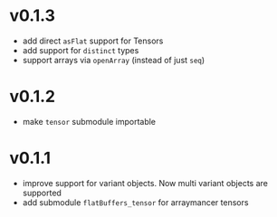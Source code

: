 * v0.1.3
- add direct ~asFlat~ support for Tensors
- add support for ~distinct~ types
- support arrays via ~openArray~ (instead of just ~seq~)  
* v0.1.2
- make ~tensor~ submodule importable
* v0.1.1
- improve support for variant objects. Now multi variant objects are
  supported
- add submodule ~flatBuffers_tensor~ for arraymancer tensors  
